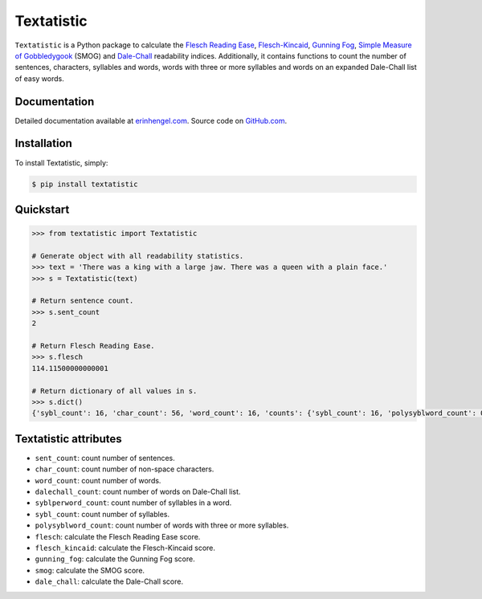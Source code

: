Textatistic
===========

``Textatistic`` is a Python package to calculate the `Flesch Reading Ease <https://en.wikipedia.org/wiki/Flesch–Kincaid_readability_tests>`_, `Flesch-Kincaid <https://en.wikipedia.org/wiki/Flesch–Kincaid_readability_tests>`_, `Gunning Fog <https://en.wikipedia.org/wiki/Gunning_fog_index>`_, `Simple Measure of Gobbledygook <https://en.wikipedia.org/wiki/SMOG>`_ (SMOG) and `Dale-Chall <http://www.readabilityformulas.com/new-dale-chall-readability-formula.php>`_ readability indices. Additionally, it contains functions to count the number of sentences, characters, syllables and words, words with three or more syllables and words on an expanded Dale-Chall list of easy words.

Documentation
-------------

Detailed documentation available at `erinhengel.com <http://www.erinhengel.com/software/textatistic/>`_. Source code on `GitHub.com <https://github.com/erinhengel/Textatistic>`_.

Installation
------------

To install Textatistic, simply:
	
.. code-block:: bash

	$ pip install textatistic

Quickstart
----------

.. code-block:: python

	>>> from textatistic import Textatistic
	
	# Generate object with all readability statistics.
	>>> text = 'There was a king with a large jaw. There was a queen with a plain face.'
	>>> s = Textatistic(text)
	
	# Return sentence count.
	>>> s.sent_count
	2
	
	# Return Flesch Reading Ease.
	>>> s.flesch
	114.11500000000001
	
	# Return dictionary of all values in s.
	>>> s.dict()
	{'sybl_count': 16, 'char_count': 56, 'word_count': 16, 'counts': {'sybl_count': 16, 'polysyblword_count': 0, 'dalechall_count': 0, 'word_count': 16, 'sent_count': 2}, 'polysyblword_count': 0, 'gunning_fog': 3.2, 'dalechall_count': 0, 'scores': {'gunning_fog': 3.2, 'flesch': 114.11500000000001, 'flesch_kincaid': -0.6699999999999982, 'smog': 3.1291, 'dale_chall': 0.3968}, 'flesch_kincaid': -0.6699999999999982, 'flesch': 114.11500000000001, 'sent_count': 2, 'dale_chall': 0.3968, 'smog': 3.1291}
	

Textatistic attributes
----------------------
+-------------------+-----------------------------------------------------------------------+
| Attribute		    | Function                                                              |
+===================+=======================================================================+
| ``dash_clean``    | replace em, en, etc. dashes with hyphens.                             |
+-------------------+-----------------------------------------------------------------------+
| ``hyphen_single`` | remove hyphen in hyphenated single word, e.g., co-author.             +
+-------------------+-----------------------------------------------------------------------+
| ``decimal_strip`` | remove decimals and replace with plus sign (+).                       |
+-------------------+-----------------------------------------------------------------------+
| ``nonend_strip``  | remove punctuation used in an obvious mid-sentence rhetorical manner. |
+-------------------+-----------------------------------------------------------------------+
| ``abbrv_strip``   | replace abbreviations with their full text.                           |
+-------------------+-----------------------------------------------------------------------+
| ``punct_clean``   | apply all punctuation cleaning functions.                             |
+-------------------+-----------------------------------------------------------------------+
| ``word_array``    | generate list of words.                                               |
+-------------------+-----------------------------------------------------------------------+


- ``sent_count``: count number of sentences.
- ``char_count``: count number of non-space characters.
- ``word_count``: count number of words.
- ``dalechall_count``: count number of words on Dale-Chall list.
- ``syblperword_count``: count number of syllables in a word.
- ``sybl_count``: count number of syllables.
- ``polysyblword_count``: count number of words with three or more syllables.
- ``flesch``: calculate the Flesch Reading Ease score.
- ``flesch_kincaid``: calculate the Flesch-Kincaid score.
- ``gunning_fog``: calculate the Gunning Fog score.
- ``smog``: calculate the SMOG score.
- ``dale_chall``: calculate the Dale-Chall score.
